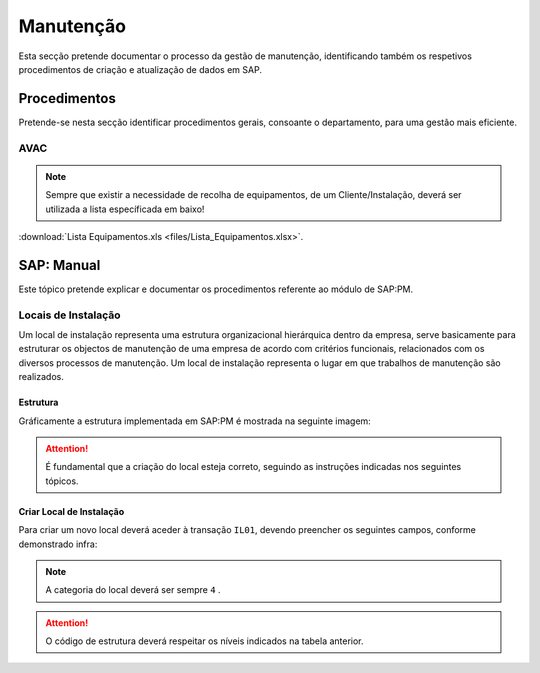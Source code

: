 ***************
Manutenção
***************

Esta secção pretende documentar o processo da gestão de manutenção, identificando 
também os respetivos procedimentos de criação e atualização de dados em SAP. 

Procedimentos
=====================================

Pretende-se nesta secção identificar procedimentos gerais, consoante o departamento, para uma gestão mais eficiente. 

AVAC 
-------------------------------------

.. Note:: Sempre que existir a necessidade de recolha de equipamentos, de um Cliente/Instalação, deverá ser utilizada a lista específicada em baixo! 

:download:`Lista Equipamentos.xls <files/Lista_Equipamentos.xlsx>`.


SAP: Manual
=====================================

Este tópico pretende explicar e documentar os procedimentos referente ao módulo de SAP:PM. 

Locais de Instalação
-------------------------------------

Um local de instalação representa uma estrutura organizacional hierárquica dentro da empresa, serve basicamente para estruturar os 
objectos de manutenção de uma empresa de acordo com critérios funcionais, relacionados com os diversos processos de manutenção. 
Um local de instalação representa o lugar em que trabalhos de manutenção são realizados.

Estrutura
^^^^^^^^^^^^^^^^^^^^^^^^^^^^^^^^^^

Gráficamente a estrutura implementada em SAP:PM é mostrada na seguinte imagem: 

.. Attention:: É fundamental que a criação do local esteja correto, seguindo as instruções indicadas nos seguintes tópicos. 

.. image:: img/estruuta_PM.png

.. csv-table::
   :file: EstruturaPM.csv
   :header-rows: 1 
   :class: longtable
   :widths: 1 1 1

Criar Local de Instalação
^^^^^^^^^^^^^^^^^^^^^^^^^^^^^^^^^^

Para criar um novo local deverá aceder à transação ``IL01``, devendo preencher os seguintes campos, conforme demonstrado infra: 
 
.. image:: img/local_instalacao.PNG

.. Note:: A categoria do local deverá ser sempre ``4`` .
.. Attention:: O código de estrutura deverá respeitar os níveis indicados na tabela anterior.

